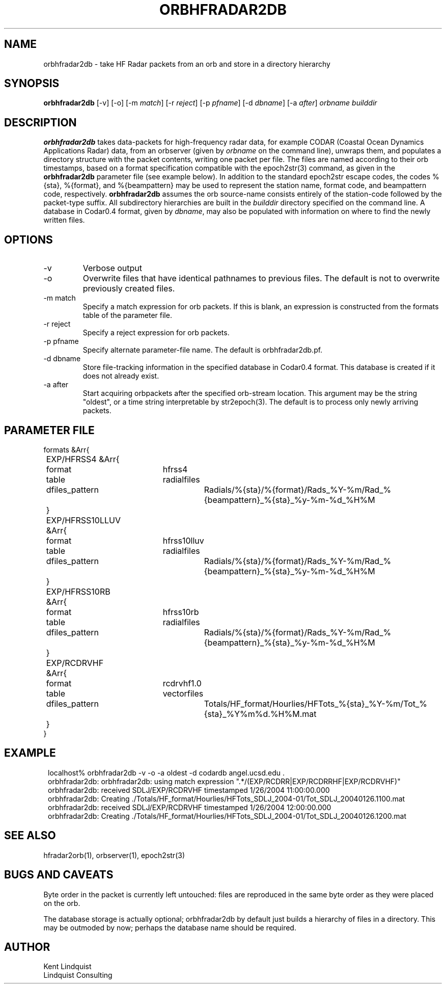 .TH ORBHFRADAR2DB 1 "$Date: 2005/03/30 19:39:37 $"
.SH NAME
orbhfradar2db \- take HF Radar packets from an orb and store in a directory hierarchy
.SH SYNOPSIS
.nf
\fBorbhfradar2db \fP[-v] [-o] [-m \fImatch\fP] [-r \fIreject\fP] [-p \fIpfname\fP] [-d \fIdbname\fP] [-a \fIafter\fP] \fIorbname\fP \fIbuilddir\fP
.fi
.SH DESCRIPTION
\fBorbhfradar2db\fP takes data-packets for high-frequency radar data, for 
example CODAR (Coastal Ocean Dynamics
Applications Radar) data, from an orbserver (given by \fIorbname\fP on the 
command line), unwraps them, and populates a directory
structure with the packet contents, writing one packet per file. The
files are named according to their orb timestamps, based on a format
specification compatible with the epoch2str(3) command, as given in the
\fBorbhfradar2db\fP parameter file (see example below).  In addition to the 
standard epoch2str escape codes, the codes %{sta}, %{format}, and %{beampattern} 
may be used to represent the station name, format code, and beampattern code,
respectively. \fBorbhfradar2db\fP assumes the orb source-name consists entirely of the 
station-code followed by the packet-type suffix. All subdirectory
hierarchies are built in the \fIbuilddir\fP directory specified on the
command line.  A database in Codar0.4 format, given by \fIdbname\fP,
may also be populated with information on where to find the newly
written files.

.SH OPTIONS
.IP -v
Verbose output

.IP -o
Overwrite files that have identical pathnames to previous files. The default is 
not to overwrite previously created files. 

.IP "-m match"
Specify a match expression for orb packets. If this is blank, an expression
is constructed from the formats table of the parameter file. 

.IP "-r reject"
Specify a reject expression for orb packets.

.IP "-p pfname"
Specify alternate parameter-file name. The default is orbhfradar2db.pf.

.IP "-d dbname"
Store file-tracking information in the specified database in Codar0.4 format. 
This database is created if it does not already exist.

.IP "-a after"
Start acquiring orbpackets after the specified orb-stream location. This argument 
may be the string "oldest", or a time string interpretable by str2epoch(3). The 
default is to process only newly arriving packets. 

.SH PARAMETER FILE
.nf
formats &Arr{
	EXP/HFRSS4 &Arr{
		format	hfrss4
		table	radialfiles
		dfiles_pattern	Radials/%{sta}/%{format}/Rads_%Y-%m/Rad_%{beampattern}_%{sta}_%y-%m-%d_%H%M
	}
	EXP/HFRSS10LLUV &Arr{
		format	hfrss10lluv
		table	radialfiles
		dfiles_pattern	Radials/%{sta}/%{format}/Rads_%Y-%m/Rad_%{beampattern}_%{sta}_%y-%m-%d_%H%M
	}
	EXP/HFRSS10RB &Arr{
		format	hfrss10rb
		table	radialfiles
		dfiles_pattern	Radials/%{sta}/%{format}/Rads_%Y-%m/Rad_%{beampattern}_%{sta}_%y-%m-%d_%H%M
	}
	EXP/RCDRVHF &Arr{
		format	rcdrvhf1.0
		table	vectorfiles
		dfiles_pattern	Totals/HF_format/Hourlies/HFTots_%{sta}_%Y-%m/Tot_%{sta}_%Y%m%d.%H%M.mat
	}
}
.fi

.SH EXAMPLE
.in 2c
.ft CW
.nf
localhost% orbhfradar2db -v -o -a oldest -d codardb angel.ucsd.edu .
orbhfradar2db: orbhfradar2db: using match expression ".*/(EXP/RCDRR|EXP/RCDRRHF|EXP/RCDRVHF)"
orbhfradar2db: received SDLJ/EXP/RCDRVHF timestamped  1/26/2004  11:00:00.000
orbhfradar2db: Creating ./Totals/HF_format/Hourlies/HFTots_SDLJ_2004-01/Tot_SDLJ_20040126.1100.mat
orbhfradar2db: received SDLJ/EXP/RCDRVHF timestamped  1/26/2004  12:00:00.000
orbhfradar2db: Creating ./Totals/HF_format/Hourlies/HFTots_SDLJ_2004-01/Tot_SDLJ_20040126.1200.mat

.fi
.ft R
.in
.SH "SEE ALSO"
.nf
hfradar2orb(1), orbserver(1), epoch2str(3)
.fi
.SH "BUGS AND CAVEATS"
Byte order in the packet is currently left untouched: files are reproduced in the
same byte order as they were placed on the orb.

The database storage is actually optional; orbhfradar2db by default just builds a hierarchy 
of files in a directory. This may be outmoded by now; perhaps the database name should be required. 
.SH AUTHOR
.nf
Kent Lindquist
Lindquist Consulting
.fi
.\" $Id: orbhfradar2db.1,v 1.1 2005/03/30 19:39:37 lindquis Exp $
